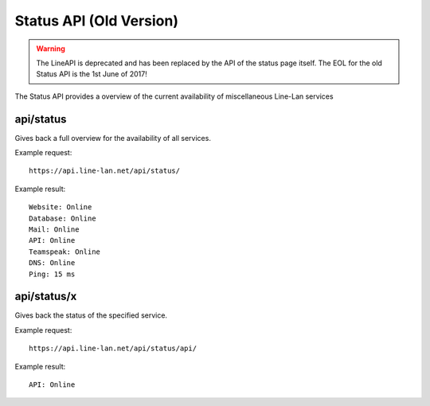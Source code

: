 ************************
Status API (Old Version)
************************

.. warning::
  The LineAPI is deprecated and has been replaced by the API
  of the status page itself. The EOL for the old Status API is
  the 1st June of 2017!


The Status API provides a overview of the current availability of miscellaneous Line-Lan services

api/status
----------

Gives back a full overview for the availability of all services.

Example request::

  https://api.line-lan.net/api/status/

Example result::

  Website: Online
  Database: Online
  Mail: Online
  API: Online
  Teamspeak: Online
  DNS: Online
  Ping: 15 ms

api/status/x
------------

Gives back the status of the specified service.

Example request::

  https://api.line-lan.net/api/status/api/

Example result::

  API: Online

